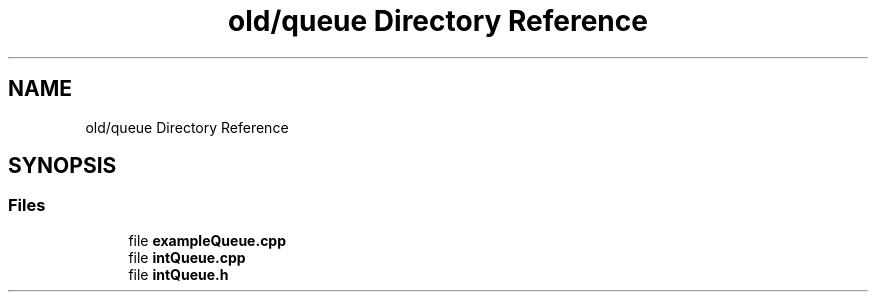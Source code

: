.TH "old/queue Directory Reference" 3 "Wed Apr 8 2020" "DOR" \" -*- nroff -*-
.ad l
.nh
.SH NAME
old/queue Directory Reference
.SH SYNOPSIS
.br
.PP
.SS "Files"

.in +1c
.ti -1c
.RI "file \fBexampleQueue\&.cpp\fP"
.br
.ti -1c
.RI "file \fBintQueue\&.cpp\fP"
.br
.ti -1c
.RI "file \fBintQueue\&.h\fP"
.br
.in -1c
